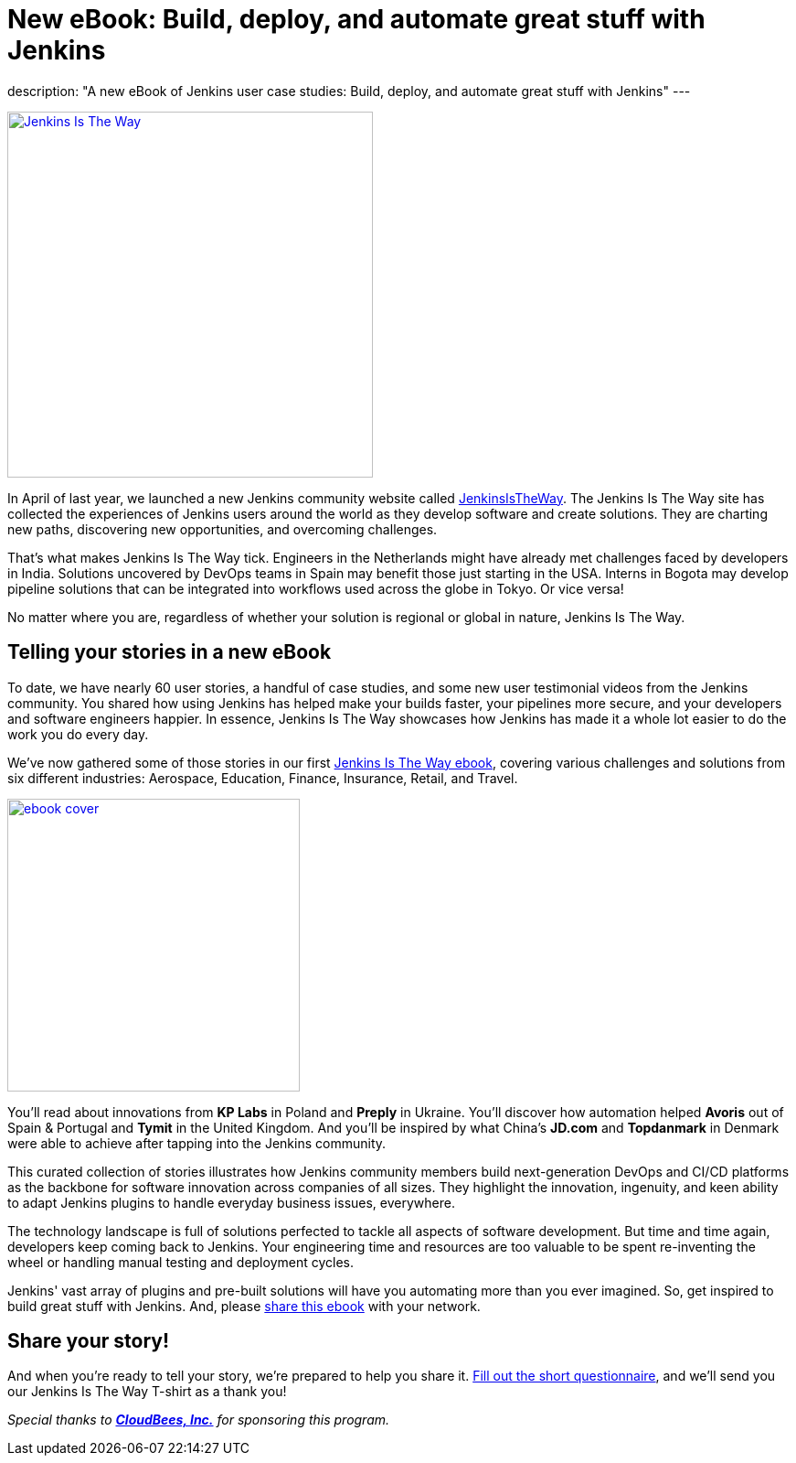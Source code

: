 = New eBook: Build, deploy, and automate great stuff with Jenkins
:page-tags: jenkins, jenkinsistheway, casestudies

:page-author: alyssat
:page-opengraph: ../../images/post-images/jenkins-is-the-way/jenkins-is-the-way-opengraph.png
description: "A new eBook of Jenkins user case studies: Build, deploy, and automate great stuff with Jenkins"
---

image:/post-images/jenkins-is-the-way/jenkins-is-the-way.png[Jenkins Is The Way, role=center, float=right, height=400, link="https://stories.jenkins.io/"]

In April of last year, we launched a new Jenkins community website called https://stories.jenkins.io/[JenkinsIsTheWay].
The Jenkins Is The Way site has collected the experiences of Jenkins users around the world as they develop software and create solutions.
They are charting new paths, discovering new opportunities, and overcoming challenges.

That's what makes Jenkins Is The Way tick.
Engineers in the Netherlands might have already met challenges faced by developers in India.
Solutions uncovered by DevOps teams in Spain may benefit those just starting in the USA.
Interns in Bogota may develop pipeline solutions that can be integrated into workflows used across the globe in Tokyo.
Or vice versa!

No matter where you are, regardless of whether your solution is regional or global in nature, Jenkins Is The Way.

== Telling your stories in a new eBook

To date, we have nearly 60 user stories, a handful of case studies, and some new user testimonial videos from the Jenkins community.
You shared how using Jenkins has helped make your builds faster, your pipelines more secure, and your developers and software engineers happier.
In essence, Jenkins Is The Way showcases how Jenkins has made it a whole lot easier to do the work you do every day.

We've now gathered some of those stories in our first https://jenkinsistheway.io/wp-content/uploads/2021/01/Jenkins-User-Story-Industry-focused-ebook-2020.pdf[Jenkins Is The Way ebook], covering various challenges and solutions from six different industries: Aerospace, Education, Finance, Insurance, Retail, and Travel.

image:/post-images/jenkins-is-the-way/ebook-cover.png[role="right", height=320, link="https://jenkinsistheway.io/wp-content/uploads/2021/01/Jenkins-User-Story-Industry-focused-ebook-2020.pdf"]

You'll read about innovations from *KP Labs* in Poland and *Preply* in Ukraine.
You'll discover how automation helped *Avoris* out of Spain & Portugal and *Tymit* in the United Kingdom.
And you'll be inspired by what China's *JD.com* and *Topdanmark* in Denmark were able to achieve after tapping into the Jenkins community.

This curated collection of stories illustrates how Jenkins community members build next-generation DevOps and CI/CD platforms as the backbone for software innovation across companies of all sizes.
They highlight the innovation, ingenuity, and keen ability to adapt Jenkins plugins to handle everyday business issues, everywhere.

The technology landscape is full of solutions perfected to tackle all aspects of software development.
But time and time again, developers keep coming back to Jenkins.
Your engineering time and resources are too valuable to be spent re-inventing the wheel or handling manual testing and deployment cycles.

Jenkins' vast array of plugins and pre-built solutions will have you automating more than you ever imagined.
So, get inspired to build great stuff with Jenkins.
And, please https://jenkinsistheway.io/wp-content/uploads/2021/01/Jenkins-User-Story-Industry-focused-ebook-2020.pdf[share this ebook] with your network.

== Share your story!

And when you're ready to tell your story, we're prepared to help you share it.
https://www.surveymonkey.com/r/JenkinsIsTheWay[Fill out the short questionnaire], and we'll send you our Jenkins Is The Way T-shirt as a thank you!

__Special thanks to link:https://www.cloudbees.com[**CloudBees, Inc.**] for sponsoring this program.__
